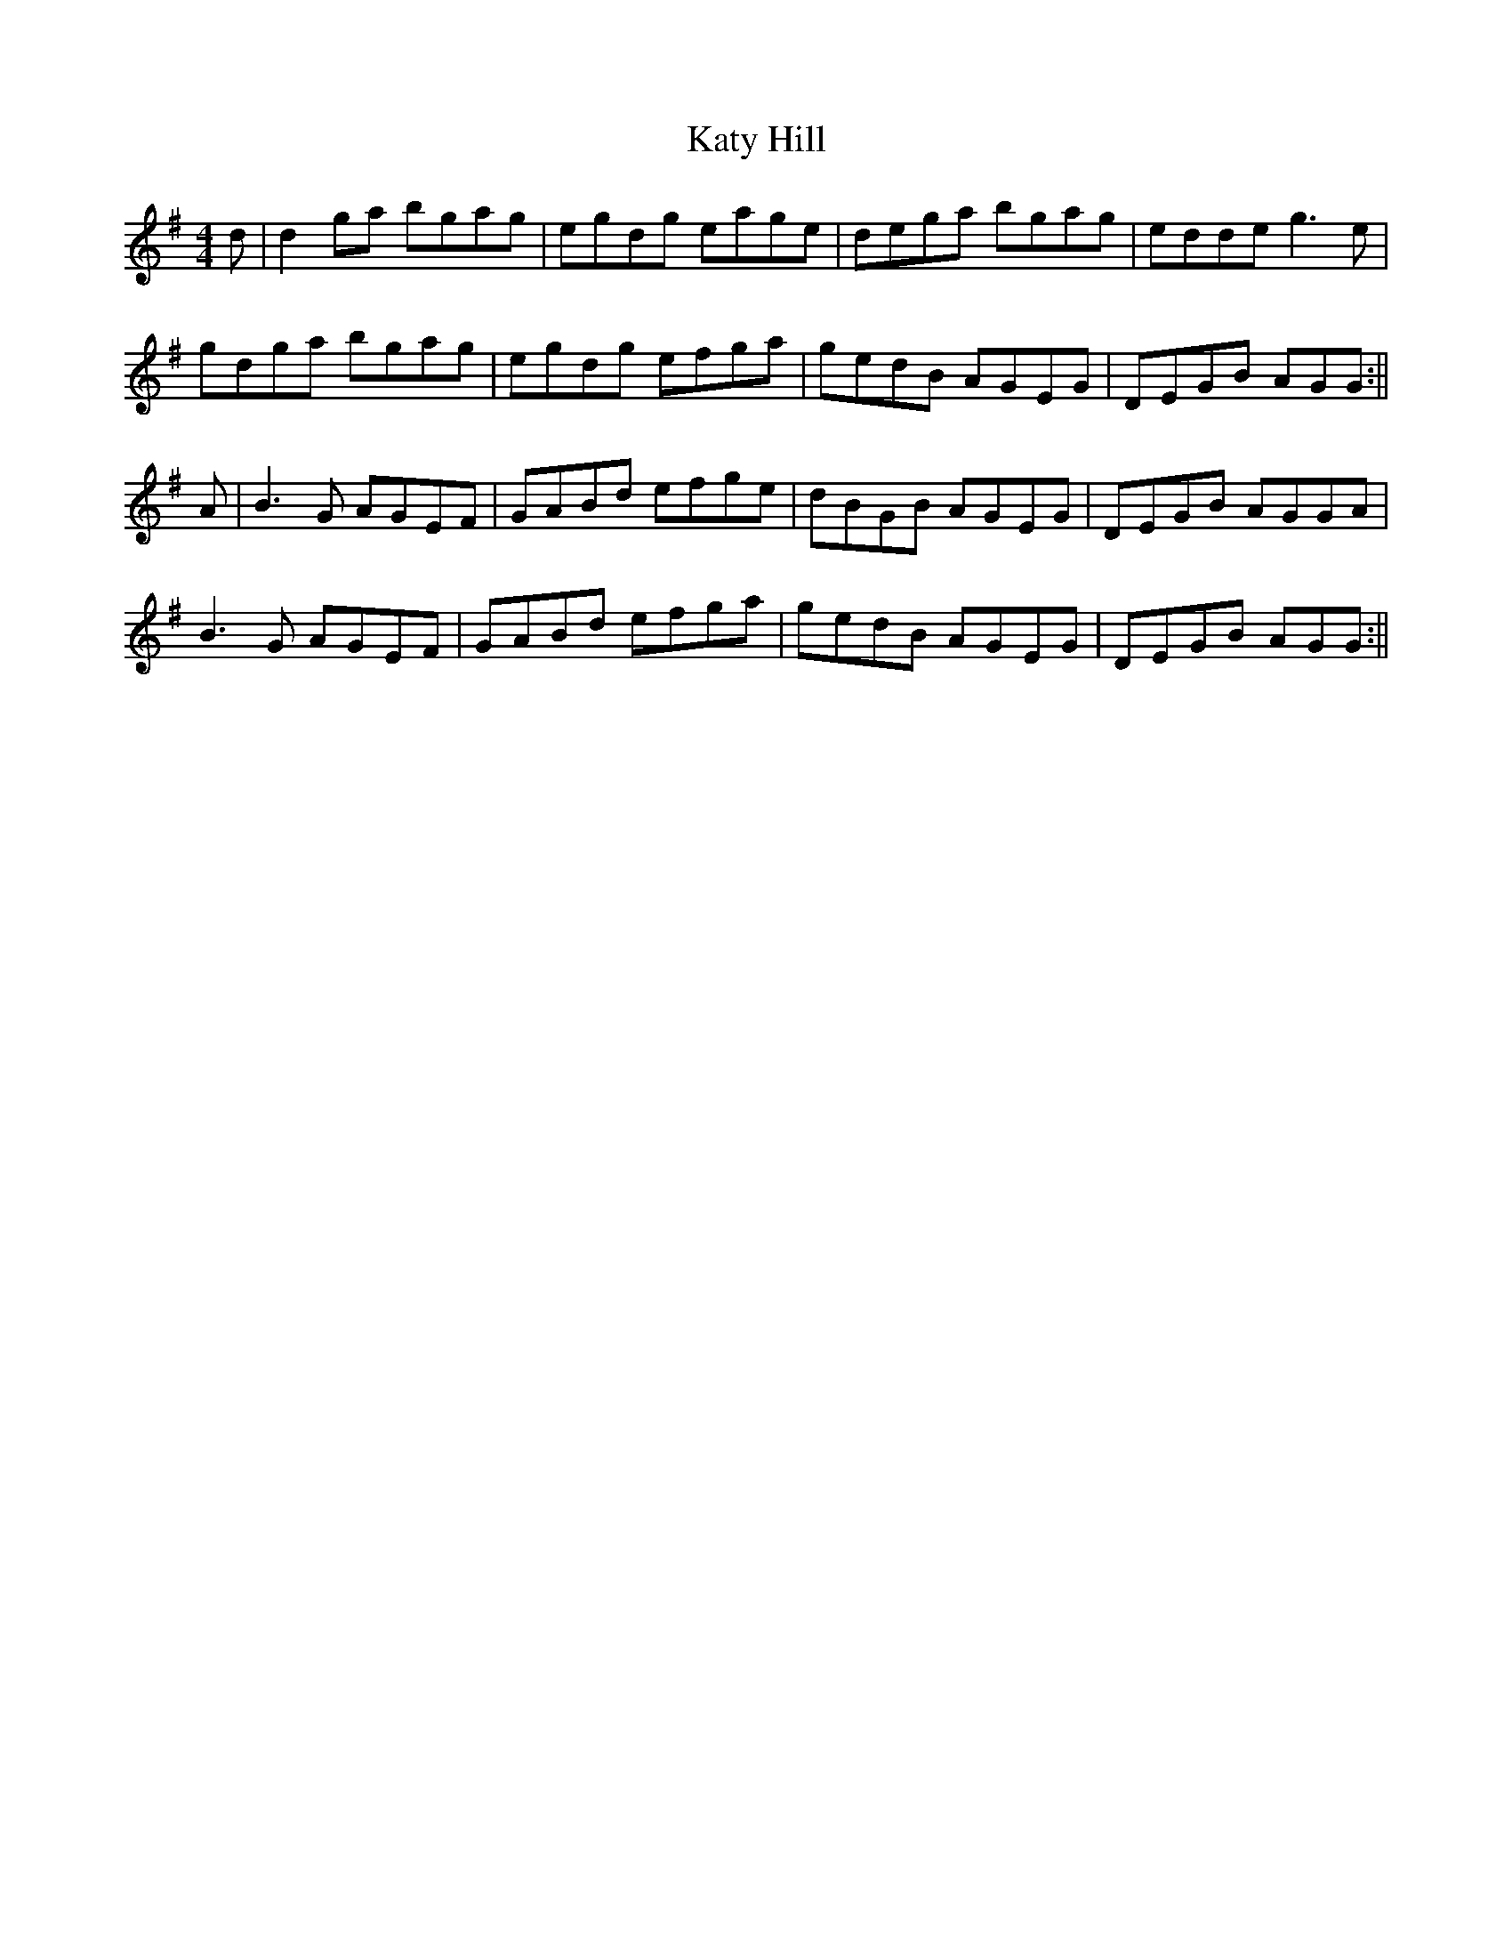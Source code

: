 X: 2
T: Katy Hill
Z: bogman
S: https://thesession.org/tunes/9012#setting19831
R: reel
M: 4/4
L: 1/8
K: Gmaj
d|d2 ga bgag|egdg eage|dega bgag|edde g3 e|gdga bgag|egdg efga|gedB AGEG|DEGB AGG:||A|B3 G AGEF|GABd efge|dBGB AGEG|DEGB AGGA|B3 G AGEF|GABd efga|gedB AGEG|DEGB AGG:||

